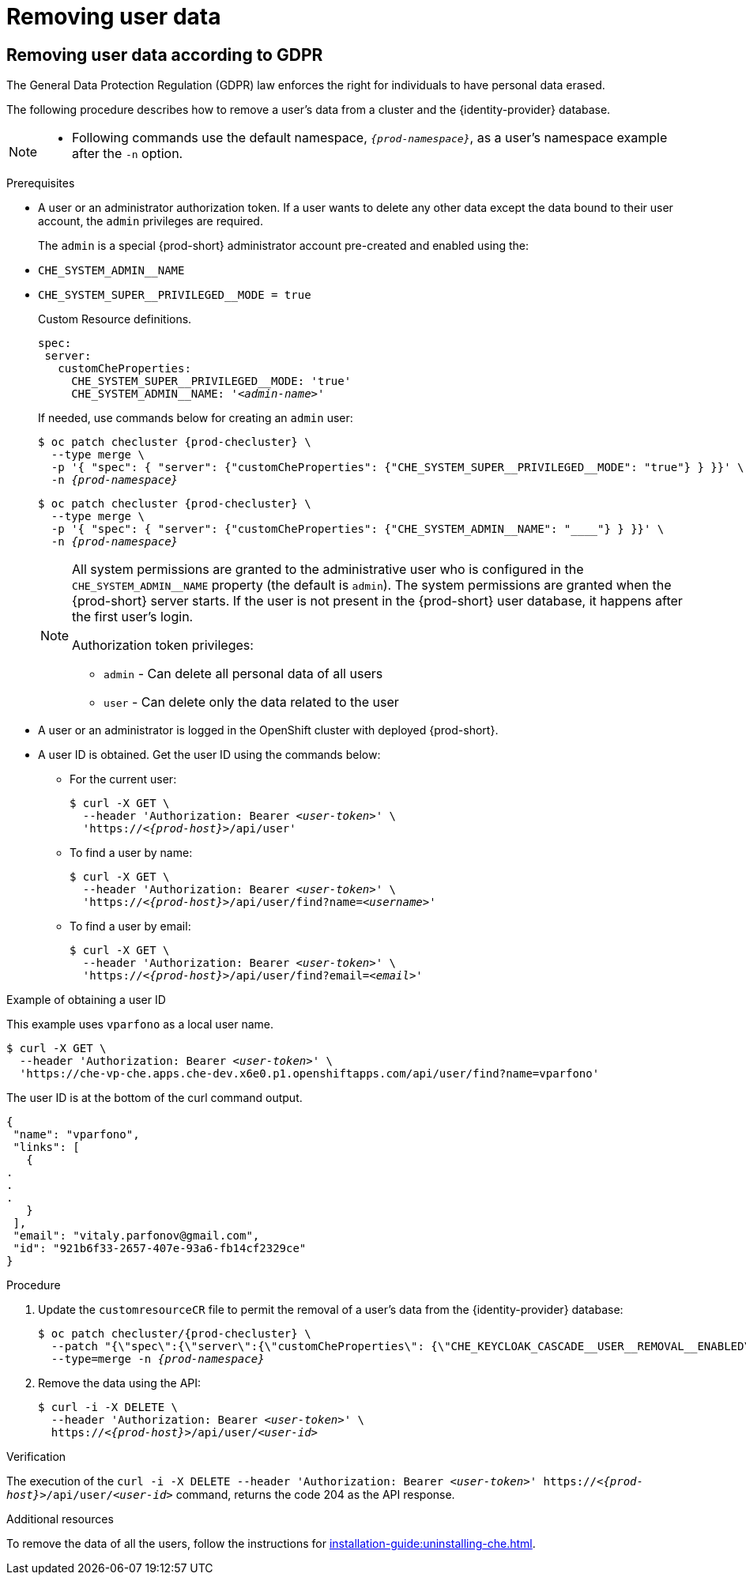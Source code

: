 

:parent-context-of-removing-user-data: {context}

[id="removing-user-data_{context}"]
= Removing user data

:context: removing-user-data

== Removing user data according to GDPR

The General Data Protection Regulation (GDPR) law enforces the right for individuals to have personal data erased.

The following procedure describes how to remove a user’s data from a cluster and the {identity-provider} database.

[NOTE]
====
* Following commands use the default namespace, `_{prod-namespace}_`, as a user's namespace example after the `-n` option.
====

.Prerequisites

* A user or an administrator authorization token. If a user wants to delete any other data except the data bound to their user account, the `admin` privileges are required.
+
The `admin` is a  special {prod-short} administrator account pre-created and enabled using the:
+
[subs="+quotes,macros"]
* `pass:[CHE_SYSTEM_ADMIN__NAME]`
[subs="+quotes,macros"]
* `pass:[CHE_SYSTEM_SUPER__PRIVILEGED__MODE = true]` 
+
Custom Resource definitions.
+
[subs="+quotes,macros"]
----
spec:
 server:
   customCheProperties:
     pass:[CHE_SYSTEM_SUPER__PRIVILEGED__MODE]: 'true'
     pass:[CHE_SYSTEM_ADMIN__NAME]: '__<admin-name>__'
     
----
+
If needed, use commands below for creating an `admin` user:
+
[subs="+quotes,macros,attributes"]
----
$ oc patch checluster {prod-checluster} \
  --type merge \
  -p '{ "spec": { "server": {"customCheProperties": pass:[{"CHE_SYSTEM_SUPER__PRIVILEGED__MODE": "true"}] } }}' \
  -n __{prod-namespace}__
----
+
[subs="+quotes,macros,attributes"]
----
$ oc patch checluster {prod-checluster} \
  --type merge \
  pass:[-p '{ "spec": { "server": {"customCheProperties": {"CHE_SYSTEM_ADMIN__NAME": "__<admin-name>__"}] } }}' \
  -n __{prod-namespace}__
----
+
[NOTE]
====
All system permissions are granted to the administrative user who is configured in the `CHE_SYSTEM_ADMIN__NAME` property (the default is `admin`). The system permissions are granted when the {prod-short} server starts. If the user is not present in the {prod-short} user database, it happens after the first user’s login.

.Authorization token privileges:

* `admin` - Can delete all personal data of all users
* `user` - Can delete only the data related to the user
====

* A user or an administrator is logged in the OpenShift cluster with deployed {prod-short}.

* A user ID is obtained. Get the user ID using the commands below:

** For the current user:
+
[subs="+quotes,macros,attributes"]
----
$ curl -X GET \
  --header 'Authorization: Bearer __<user-token>__' \
  'pass:c,m,a,q[+https:+//__<{prod-host}>__]/api/user'
----
// {prod-url-secure}/api/user - vs - http(s)://{prod-host}/api/user
 
** To find a user by name: 
+
[subs="+quotes,macros,attributes"]
----
$ curl -X GET \
  --header 'Authorization: Bearer __<user-token>__' \
  'pass:c,m,a,q[+https:+//__<{prod-host}>__]/api/user/find?name=__<username>__'
----
 
** To find a user by email: 
+
[subs="+quotes,macros,attributes"]
----
$ curl -X GET \
  --header 'Authorization: Bearer __<user-token>__' \
  'pass:c,m,a,q[+https:+//__<{prod-host}>__]/api/user/find?email=__<email>__'
----

.Example of obtaining a user ID

This example uses `vparfono` as a local user name.

====
[subs="+quotes,macros,attributes"]
----
$ curl -X GET \
  --header 'Authorization: Bearer __<user-token>__' \
  'https://che-vp-che.apps.che-dev.x6e0.p1.openshiftapps.com/api/user/find?name=vparfono'
----

The user ID is at the bottom of the curl command output.

----
{
 "name": "vparfono",
 "links": [
   {
.
.
.
   }
 ],
 "email": "vitaly.parfonov@gmail.com",
 "id": "921b6f33-2657-407e-93a6-fb14cf2329ce"
}
----
====

.Procedure

. Update the `customresourceCR` file to permit the removal of a user’s data from the {identity-provider} database:
+
[subs="+quotes,macros,attributes"]
----
$ oc patch checluster/{prod-checluster} \
  --patch "{\"spec\":{\"server\":{\"customCheProperties\": pass:[{\"CHE_KEYCLOAK_CASCADE__USER__REMOVAL__ENABLED\"]: \"true\"}}}}" \
  --type=merge -n __{prod-namespace}__
----

. Remove the data using the API:
+
[subs="+quotes,macros,attributes"]
----
$ curl -i -X DELETE \
  --header 'Authorization: Bearer __<user-token>__' \
  pass:c,m,a,q[+https:+//__<{prod-host}>__]/api/user/__<user-id>__
----


.Verification

The execution of the `curl -i -X DELETE --header 'Authorization: Bearer __<user-token>__' pass:c,m,a,q[+https:+//__<{prod-host}>__]/api/user/__<user-id>__` command, returns the code 204 as the API response.


.Additional resources
To remove the data of all the users, follow the instructions for xref:installation-guide:uninstalling-che.adoc[].


:context: {parent-context-of-removing-user-data}
